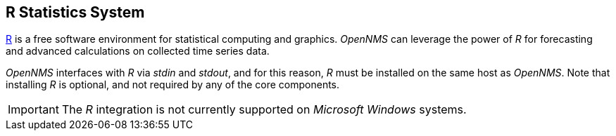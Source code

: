 
// Allow GitHub image rendering
:imagesdir: ../../images

[[gi-install-r]]
== R Statistics System

link:https://www.r-project.org/[R] is a free software environment for statistical computing and graphics.
_OpenNMS_ can leverage the power of _R_ for forecasting and advanced calculations on collected time series data.

_OpenNMS_ interfaces with _R_ via _stdin_ and _stdout_, and for this reason, _R_ must be installed on the same host
as _OpenNMS_.
Note that installing _R_ is optional, and not required by any of the core components.

IMPORTANT: The _R_ integration is not currently supported on _Microsoft Windows_ systems.
